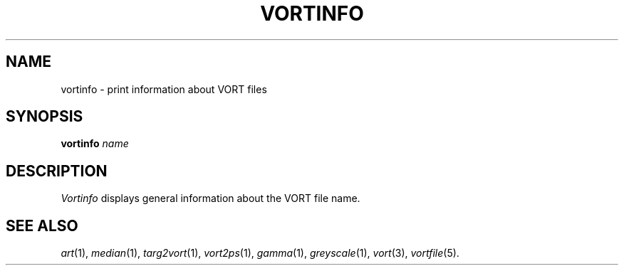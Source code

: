 .TH VORTINFO 1 "October 23, 1990" "VORT 2.2"
.SH NAME
vortinfo \- print information about VORT files
.SH SYNOPSIS
.PU
.ll +8
.B vortinfo
.I name
.SH DESCRIPTION
.I Vortinfo
displays general information about the VORT file name.
.SH "SEE ALSO"
.IR art (1),
.IR median (1),
.IR targ2vort (1),
.IR vort2ps (1),
.IR gamma (1),
.IR greyscale (1),
.IR vort (3),
.IR vortfile (5).
